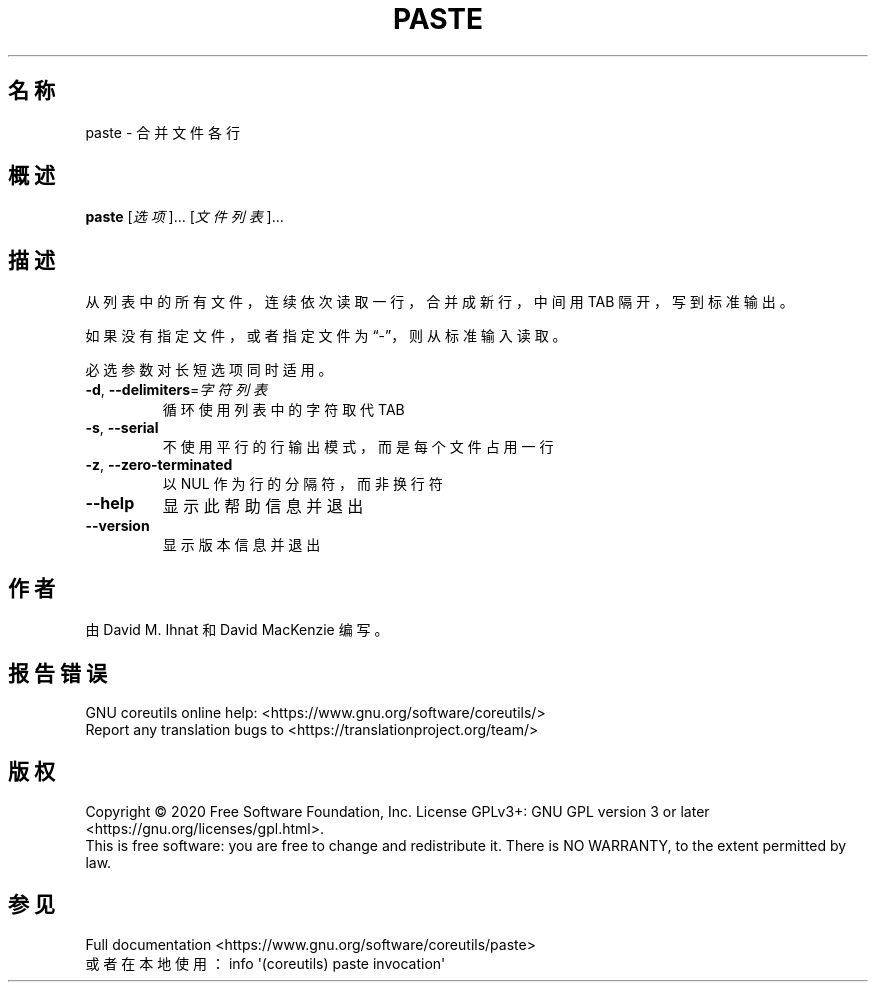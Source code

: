 .\" DO NOT MODIFY THIS FILE!  It was generated by help2man 1.47.3.
.\"*******************************************************************
.\"
.\" This file was generated with po4a. Translate the source file.
.\"
.\"*******************************************************************
.TH PASTE 1 "March 2020" "GNU coreutils 8.32" 用户命令
.SH 名称
paste \- 合并文件各行
.SH 概述
\fBpaste\fP [\fI\,选项\/\fP]... [\fI\,文件列表\/\fP]...
.SH 描述
.\" Add any additional description here
.PP
从列表中的所有文件，连续依次读取一行，合并成新行，中间用 TAB 隔开，写到标准输出。
.PP
如果没有指定文件，或者指定文件为“\-”，则从标准输入读取。
.PP
必选参数对长短选项同时适用。
.TP 
\fB\-d\fP, \fB\-\-delimiters\fP=\fI\,字符列表\/\fP
循环使用列表中的字符取代 TAB
.TP 
\fB\-s\fP, \fB\-\-serial\fP
不使用平行的行输出模式，而是每个文件占用一行
.TP 
\fB\-z\fP, \fB\-\-zero\-terminated\fP
以 NUL 作为行的分隔符，而非换行符
.TP 
\fB\-\-help\fP
显示此帮助信息并退出
.TP 
\fB\-\-version\fP
显示版本信息并退出
.SH 作者
由 David M. Ihnat 和 David MacKenzie 编写。
.SH 报告错误
GNU coreutils online help: <https://www.gnu.org/software/coreutils/>
.br
Report any translation bugs to
<https://translationproject.org/team/>
.SH 版权
Copyright \(co 2020 Free Software Foundation, Inc.  License GPLv3+: GNU GPL
version 3 or later <https://gnu.org/licenses/gpl.html>.
.br
This is free software: you are free to change and redistribute it.  There is
NO WARRANTY, to the extent permitted by law.
.SH 参见
Full documentation <https://www.gnu.org/software/coreutils/paste>
.br
或者在本地使用： info \(aq(coreutils) paste invocation\(aq
